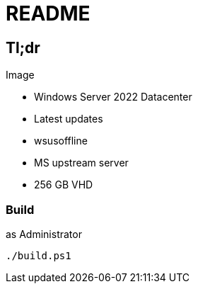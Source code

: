 = README

== Tl;dr

.Image
* Windows Server 2022 Datacenter
* Latest updates
    * wsusoffline
    * MS upstream server
* 256 GB VHD
    

=== Build
.as Administrator
 ./build.ps1

